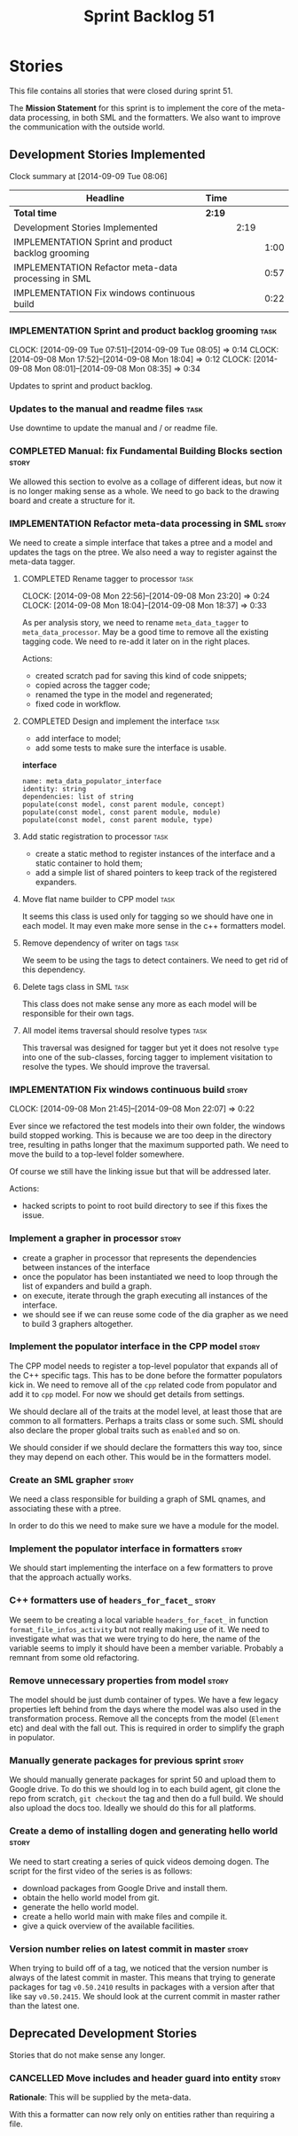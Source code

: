 #+title: Sprint Backlog 51
#+options: date:nil toc:nil author:nil num:nil
#+todo: ANALYSIS IMPLEMENTATION TESTING | COMPLETED CANCELLED POSTPONED
#+tags: story(s) epic(e) task(t) note(n) spike(p)

* Stories

This file contains all stories that were closed during sprint 51.

The *Mission Statement* for this sprint is to implement the core of
the meta-data processing, in both SML and the formatters. We also want
to improve the communication with the outside world.

** Development Stories Implemented

#+begin: clocktable :maxlevel 3 :scope subtree
Clock summary at [2014-09-09 Tue 08:06]

| Headline                                            | Time   |      |      |
|-----------------------------------------------------+--------+------+------|
| *Total time*                                        | *2:19* |      |      |
|-----------------------------------------------------+--------+------+------|
| Development Stories Implemented                     |        | 2:19 |      |
| IMPLEMENTATION Sprint and product backlog grooming  |        |      | 1:00 |
| IMPLEMENTATION Refactor meta-data processing in SML |        |      | 0:57 |
| IMPLEMENTATION Fix windows continuous build         |        |      | 0:22 |
#+end:

*** IMPLEMENTATION Sprint and product backlog grooming                 :task:
    CLOCK: [2014-09-09 Tue 07:51]--[2014-09-09 Tue 08:05] =>  0:14
    CLOCK: [2014-09-08 Mon 17:52]--[2014-09-08 Mon 18:04] =>  0:12
    CLOCK: [2014-09-08 Mon 08:01]--[2014-09-08 Mon 08:35] =>  0:34

Updates to sprint and product backlog.

*** Updates to the manual and readme files                             :task:

Use downtime to update the manual and / or readme file.

*** COMPLETED Manual: fix Fundamental Building Blocks section         :story:
    CLOSED: [2014-09-08 Mon 08:14]

We allowed this section to evolve as a collage of different ideas, but
now it is no longer making sense as a whole. We need to go back to the
drawing board and create a structure for it.

*** IMPLEMENTATION Refactor meta-data processing in SML               :story:

We need to create a simple interface that takes a ptree and a model
and updates the tags on the ptree. We also need a way to register
against the meta-data tagger.

**** COMPLETED Rename tagger to processor                              :task:
     CLOSED: [2014-09-08 Mon 23:20]
     CLOCK: [2014-09-08 Mon 22:56]--[2014-09-08 Mon 23:20] =>  0:24
     CLOCK: [2014-09-08 Mon 18:04]--[2014-09-08 Mon 18:37] =>  0:33

As per analysis story, we need to rename =meta_data_tagger= to
=meta_data_processor=. May be a good time to remove all the existing
tagging code. We need to re-add it later on in the right places.

Actions:

- created scratch pad for saving this kind of code snippets;
- copied across the tagger code;
- renamed the type in the model and regenerated;
- fixed code in workflow.

**** COMPLETED Design and implement the interface                      :task:
     CLOSED: [2014-09-08 Mon 23:21]

- add interface to model;
- add some tests to make sure the interface is usable.

*interface*

: name: meta_data_populator_interface
: identity: string
: dependencies: list of string
: populate(const model, const parent module, concept)
: populate(const model, const parent module, module)
: populate(const model, const parent module, type)

**** Add static registration to processor                              :task:

- create a static method to register instances of the interface and a
  static container to hold them;
- add a simple list of shared pointers to keep track of the registered
  expanders.

**** Move flat name builder to CPP model                               :task:

It seems this class is used only for tagging so we should have one in
each model. It may even make more sense in the c++ formatters model.

**** Remove dependency of writer on tags                               :task:

We seem to be using the tags to detect containers. We need to get rid
of this dependency.

**** Delete tags class in SML                                          :task:

This class does not make sense any more as each model will be
responsible for their own tags.

**** All model items traversal should resolve types                    :task:

This traversal was designed for tagger but yet it does not resolve
=type= into one of the sub-classes, forcing tagger to implement
visitation to resolve the types. We should improve the traversal.

*** IMPLEMENTATION Fix windows continuous build                       :story:
    CLOCK: [2014-09-08 Mon 21:45]--[2014-09-08 Mon 22:07] =>  0:22

Ever since we refactored the test models into their own folder, the
windows build stopped working. This is because we are too deep in the
directory tree, resulting in paths longer that the maximum supported
path. We need to move the build to a top-level folder somewhere.

Of course we still have the linking issue but that will be addressed
later.

Actions:

- hacked scripts to point to root build directory to see if this fixes
  the issue.

*** Implement a grapher in processor                                  :story:

- create a grapher in processor that represents the dependencies
  between instances of the interface
- once the populator has been instantiated we need to loop through the
  list of expanders and build a graph.
- on execute, iterate through the graph executing all instances of the
  interface.
- we should see if we can reuse some code of the dia grapher as we
  need to build 3 graphers altogether.

*** Implement the populator interface in the CPP model                :story:

The CPP model needs to register a top-level populator that expands all
of the C++ specific tags. This has to be done before the formatter
populators kick in. We need to remove all of the =cpp= related code
from populator and add it to =cpp= model. For now we should get
details from settings.

We should declare all of the traits at the model level, at least those
that are common to all formatters. Perhaps a traits class or some
such. SML should also declare the proper global traits such as
=enabled= and so on.

We should consider if we should declare the formatters this way too,
since they may depend on each other. This would be in the formatters
model.

*** Create an SML grapher                                             :story:

We need a class responsible for building a graph of SML qnames, and
associating these with a ptree.

In order to do this we need to make sure we have a module for the
model.

*** Implement the populator interface in formatters                   :story:

We should start implementing the interface on a few formatters to
prove that the approach actually works.

*** C++ formatters use of =headers_for_facet_=                        :story:

We seem to be creating a local variable =headers_for_facet_= in
function =format_file_infos_activity= but not really making use of
it. We need to investigate what was that we were trying to do here,
the name of the variable seems to imply it should have been a member
variable. Probably a remnant from some old refactoring.

*** Remove unnecessary properties from model                          :story:

The model should be just dumb container of types. We have a few legacy
properties left behind from the days where the model was also used in
the transformation process. Remove all the concepts from the model
(=Element= etc) and deal with the fall out. This is required in order
to simplify the graph in populator.

*** Manually generate packages for previous sprint                    :story:

We should manually generate packages for sprint 50 and upload them to
Google drive. To do this we should log in to each build agent, git
clone the repo from scratch, =git checkout= the tag and then do a full
build. We should also upload the docs too. Ideally we should do this
for all platforms.

*** Create a demo of installing dogen and generating hello world      :story:

We need to start creating a series of quick videos demoing dogen. The
script for the first video of the series is as follows:

- download packages from Google Drive and install them.
- obtain the hello world model from git.
- generate the hello world model.
- create a hello world main with make files and compile it.
- give a quick overview of the available facilities.

*** Version number relies on latest commit in master                  :story:

When trying to build off of a tag, we noticed that the version number
is always of the latest commit in master. This means that trying to
generate packages for tag =v0.50.2410= results in packages with a
version after that like say =v0.50.2415=. We should look at the
current commit in master rather than the latest one.

** Deprecated Development Stories

Stories that do not make sense any longer.

*** CANCELLED Move includes and header guard into entity              :story:
    CLOSED: [2014-09-08 Mon 08:10]

*Rationale*: This will be supplied by the meta-data.

With this a formatter can now rely only on entities rather than
requiring a file.
